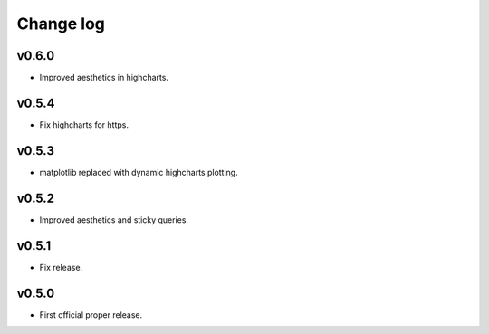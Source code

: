 Change log
==========

v0.6.0
------
* Improved aesthetics in highcharts.

v0.5.4
------
* Fix highcharts for https.

v0.5.3
------
* matplotlib replaced with dynamic highcharts plotting.

v0.5.2
------
* Improved aesthetics and sticky queries.

v0.5.1
------
* Fix release.

v0.5.0
------
* First official proper release.
